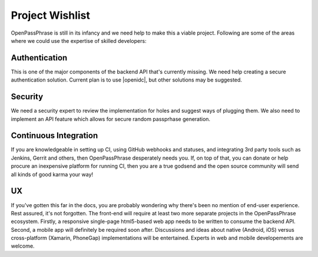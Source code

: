 ..
      Copyright 2017 OpenPassPhrase
      All Rights Reserved.

      Licensed under the Apache License, Version 2.0 (the "License"); you may
      not use this file except in compliance with the License. You may obtain
      a copy of the License at

          http://www.apache.org/licenses/LICENSE-2.0

      Unless required by applicable law or agreed to in writing, software
      distributed under the License is distributed on an "AS IS" BASIS, WITHOUT
      WARRANTIES OR CONDITIONS OF ANY KIND, either express or implied. See the
      License for the specific language governing permissions and limitations
      under the License.

.. _wishlist:

Project Wishlist
================

OpenPassPhrase is still in its infancy and we need help to make this a viable
project. Following are some of the areas where we could use the expertise of
skilled developers:

Authentication
--------------

.. |openidc| raw:: html

    <a target="_blank" href="http://openid.net/connect/">OpenID Connect</a>

This is one of the major components of the backend API that's currently
missing. We need help creating a secure authentication solution. Current
plan is to use |openidc|, but other solutions may be suggested.

Security
--------

We need a security expert to review the implementation for holes and
suggest ways of plugging them. We also need to implement an API feature
which allows for secure random passprhase generation.

Continuous Integration
----------------------

If you are knowledgeable in setting up CI, using GitHub webhooks and statuses,
and integrating 3rd party tools such as Jenkins, Gerrit and others, then
OpenPassPhrase desperately needs you. If, on top of that, you can donate or
help procure an inexpensive platform for running CI, then you are a true godsend
and the open source community will send all kinds of good karma your way!

UX
--

If you've gotten this far in the docs, you are probably wondering why there's
been no mention of end-user experience. Rest assured, it's not forgotten. The
front-end will require at least two more separate projects in the
OpenPassPhrase ecosystem. Firstly, a responsive single-page html5-based web app
needs to be written to consume the backend API. Second, a mobile app will
definitely be required soon after. Discussions and ideas about native
(Android, iOS) versus cross-platform (Xamarin, PhoneGap) implementations
will be entertained. Experts in web and mobile developements are welcome.